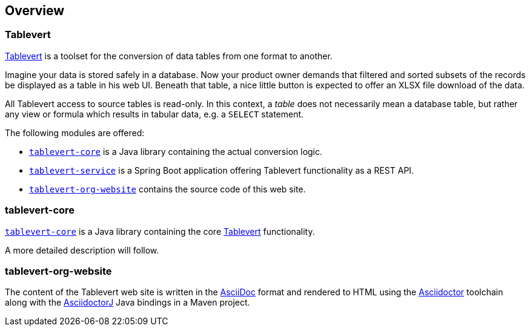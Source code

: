[overview]
== Overview

=== Tablevert

http://www.tablevert.org[Tablevert] is a toolset for the conversion of data tables from one format to another.

Imagine your data is stored safely in a database. Now your product owner demands that filtered and sorted subsets of the records be displayed as a table in his web UI. Beneath that table, a nice little button is expected to offer an XLSX file download of the data.

All Tablevert access to source tables is read-only. In this context, a _table_ does not necessarily mean a database table, but rather any view or formula which results in tabular data, e.g. a `SELECT` statement.

The following modules are offered:

* https://github.com/tablevert/tablevert-core[`tablevert-core`] is a Java library containing the actual conversion logic.

* https://github.com/tablevert/tablevert-service[`tablevert-service`] is a Spring Boot application offering Tablevert functionality as a REST API.

* https://github.com/tablevert/tablevert-org-website[`tablevert-org-website`] contains the source code of this web site.

=== tablevert-core

https://github.com/tablevert/tablevert-core[`tablevert-core`] is a Java library containing the core http://www.tablevert.org[Tablevert] functionality.

A more detailed description will follow.

=== tablevert-org-website

The content of the Tablevert web site is written in the http://www.asciidoc.org[AsciiDoc] format and rendered to HTML using the https://asciidoctor.org[Asciidoctor] toolchain along with the https://github.com/asciidoctor/asciidoctorj[AsciidoctorJ] Java bindings in a Maven project.